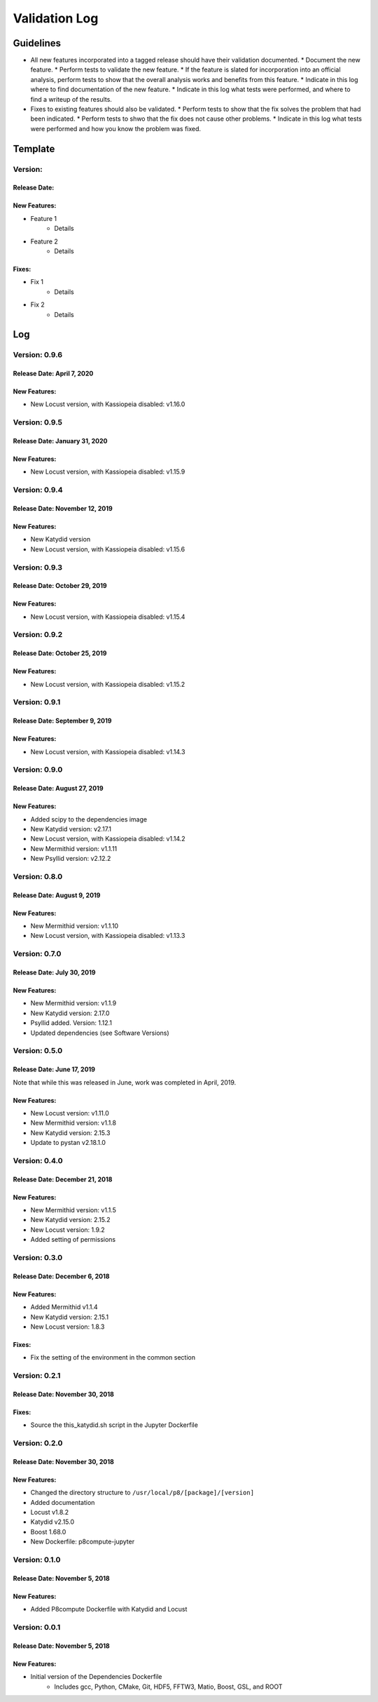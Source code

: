 Validation Log
==============

Guidelines
----------

* All new features incorporated into a tagged release should have their validation documented.
  * Document the new feature.
  * Perform tests to validate the new feature.
  * If the feature is slated for incorporation into an official analysis, perform tests to show that the overall analysis works and benefits from this feature.
  * Indicate in this log where to find documentation of the new feature.
  * Indicate in this log what tests were performed, and where to find a writeup of the results.
* Fixes to existing features should also be validated.
  * Perform tests to show that the fix solves the problem that had been indicated.
  * Perform tests to shwo that the fix does not cause other problems.
  * Indicate in this log what tests were performed and how you know the problem was fixed.
  
Template
--------

Version: 
~~~~~~~~

Release Date: 
'''''''''''''

New Features:
'''''''''''''

* Feature 1
    * Details
* Feature 2
    * Details
  
Fixes:
''''''

* Fix 1
    * Details
* Fix 2
    * Details
  
Log
---

Version: 0.9.6
~~~~~~~~~~~~~~

Release Date: April 7, 2020
'''''''''''''''''''''''''''''''

New Features:
'''''''''''''

* New Locust version, with Kassiopeia disabled: v1.16.0


Version: 0.9.5
~~~~~~~~~~~~~~

Release Date: January 31, 2020
'''''''''''''''''''''''''''''''

New Features:
'''''''''''''

* New Locust version, with Kassiopeia disabled: v1.15.9


Version: 0.9.4
~~~~~~~~~~~~~~

Release Date: November 12, 2019
'''''''''''''''''''''''''''''''

New Features:
'''''''''''''

* New Katydid version
* New Locust version, with Kassiopeia disabled: v1.15.6


Version: 0.9.3
~~~~~~~~~~~~~~

Release Date: October 29, 2019
'''''''''''''''''''''''''''''''

New Features:
'''''''''''''

* New Locust version, with Kassiopeia disabled: v1.15.4


Version: 0.9.2
~~~~~~~~~~~~~~

Release Date: October 25, 2019
'''''''''''''''''''''''''''''''

New Features:
'''''''''''''

* New Locust version, with Kassiopeia disabled: v1.15.2


Version: 0.9.1
~~~~~~~~~~~~~~

Release Date: September 9, 2019
'''''''''''''''''''''''''''''''

New Features:
'''''''''''''

* New Locust version, with Kassiopeia disabled: v1.14.3


Version: 0.9.0
~~~~~~~~~~~~~~

Release Date: August 27, 2019
'''''''''''''''''''''''''''''''

New Features:
'''''''''''''

* Added scipy to the dependencies image
* New Katydid version: v2.17.1
* New Locust version, with Kassiopeia disabled: v1.14.2
* New Mermithid version: v1.1.11
* New Psyllid version: v2.12.2


Version: 0.8.0
~~~~~~~~~~~~~~

Release Date: August 9, 2019
'''''''''''''''''''''''''''''''

New Features:
'''''''''''''

* New Mermithid version: v1.1.10
* New Locust version, with Kassiopeia disabled: v1.13.3


Version: 0.7.0
~~~~~~~~~~~~~~

Release Date: July 30, 2019
'''''''''''''''''''''''''''''''

New Features:
'''''''''''''

* New Mermithid version: v1.1.9
* New Katydid version: 2.17.0
* Psyllid added.  Version: 1.12.1
* Updated dependencies (see Software Versions)


Version: 0.5.0
~~~~~~~~~~~~~~

Release Date: June 17, 2019
'''''''''''''''''''''''''''''''

Note that while this was released in June, work was completed in April, 2019.

New Features:
'''''''''''''

* New Locust version: v1.11.0
* New Mermithid version: v1.1.8
* New Katydid version: 2.15.3
* Update to pystan v2.18.1.0


Version: 0.4.0
~~~~~~~~~~~~~~

Release Date: December 21, 2018
'''''''''''''''''''''''''''''''

New Features:
'''''''''''''

* New Mermithid version: v1.1.5
* New Katydid version: 2.15.2
* New Locust version: 1.9.2
* Added setting of permissions


Version: 0.3.0
~~~~~~~~~~~~~~

Release Date: December 6, 2018
'''''''''''''''''''''''''''''''

New Features:
'''''''''''''

* Added Mermithid v1.1.4
* New Katydid version: 2.15.1
* New Locust version: 1.8.3

Fixes:
'''''''''''''

* Fix the setting of the environment in the common section

Version: 0.2.1
~~~~~~~~~~~~~~

Release Date: November 30, 2018
'''''''''''''''''''''''''''''''

Fixes:
'''''''''''''

* Source the this_katydid.sh script in the Jupyter Dockerfile


Version: 0.2.0
~~~~~~~~~~~~~~

Release Date: November 30, 2018
'''''''''''''''''''''''''''''''

New Features:
'''''''''''''

* Changed the directory structure to ``/usr/local/p8/[package]/[version]``
* Added documentation
* Locust v1.8.2
* Katydid v2.15.0
* Boost 1.68.0
* New Dockerfile: p8compute-jupyter


Version: 0.1.0
~~~~~~~~~~~~~~

Release Date: November 5, 2018
''''''''''''''''''''''''''''''

New Features:
'''''''''''''

* Added P8compute Dockerfile with Katydid and Locust


Version: 0.0.1
~~~~~~~~~~~~~~

Release Date: November 5, 2018
''''''''''''''''''''''''''''''

New Features:
'''''''''''''

* Initial version of the Dependencies Dockerfile
    * Includes gcc, Python, CMake, Git, HDF5, FFTW3, Matio, Boost, GSL, and ROOT
    